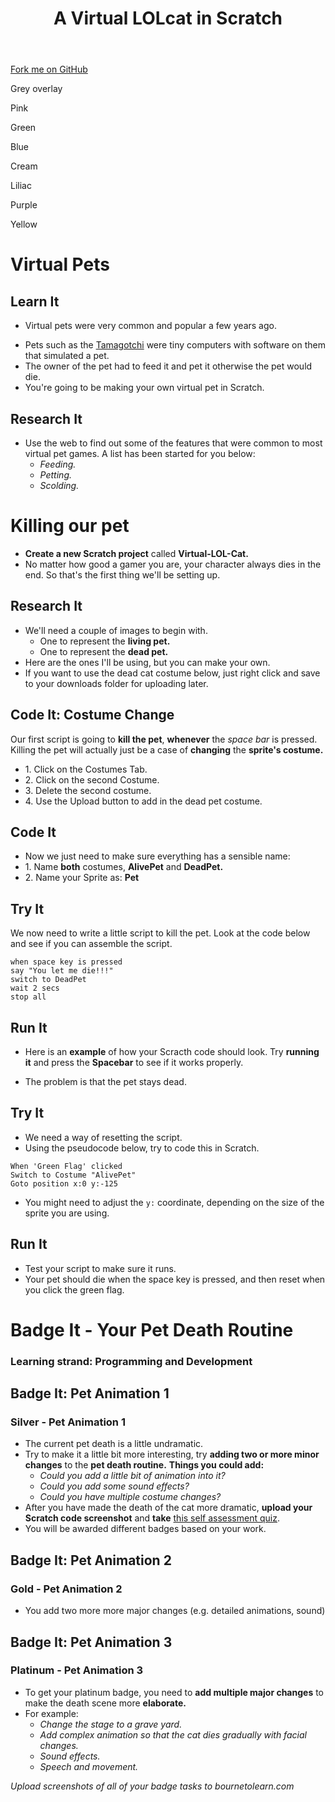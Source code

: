 #+STARTUP:indent
#+HTML_HEAD: <link rel="stylesheet" type="text/css" href="css/styles.css"/>
#+HTML_HEAD_EXTRA: <script src="js/navbar.js" type="text/javascript"></script>
#+HTML_HEAD_EXTRA: <link href='http://fonts.googleapis.com/css?family=Ubuntu+Mono|Ubuntu' rel='stylesheet' type='text/css'>
#+OPTIONS: f:nil author:nil num:1 creator:nil timestamp:nil  
#+TITLE: A Virtual LOLcat in Scratch
#+AUTHOR: Marc Scott, X Ellis, S Fone

#+BEGIN_HTML
<div class=ribbon>
<a href="https://github.com/stsb11/7-CS-lolcats">Fork me on GitHub</a>
</div>


<div id="underlay" onclick="underlayoff()">
</div>
<div id="overlay" onclick="overlayoff()">
</div>
<div id=overlayMenu>
<p onclick="overlayon('hsla(0, 0%, 50%, 0.5)')">Grey overlay</p>
<p onclick="underlayon('hsla(300,100%,50%, 0.3)')">Pink</p>
<p onclick="underlayon('hsla(80, 90%, 40%, 0.4)')">Green</p>
<p onclick="underlayon('hsla(240,100%,50%,0.2)')">Blue</p>
<p onclick="underlayon('hsla(40,100%,50%,0.3)')">Cream</p>
<p onclick="underlayon('hsla(300,100%,40%,0.3)')">Liliac</p>
<p onclick="underlayon('hsla(300,100%,25%,0.3)')">Purple</p>
<p onclick="underlayon('hsla(60,100%,50%,0.3)')">Yellow</p>
</div>

#+END_HTML

* COMMENT Use as a template
:PROPERTIES:
:HTML_CONTAINER_CLASS: activity
:END:
** Learn It
:PROPERTIES:
:HTML_CONTAINER_CLASS: learn
:END:

** Research It
:PROPERTIES:
:HTML_CONTAINER_CLASS: research
:END:

** Design It
:PROPERTIES:
:HTML_CONTAINER_CLASS: design
:END:

** Build It
:PROPERTIES:
:HTML_CONTAINER_CLASS: build
:END:

** Test It
:PROPERTIES:
:HTML_CONTAINER_CLASS: test
:END:

** Run It
:PROPERTIES:
:HTML_CONTAINER_CLASS: run
:END:

** Document It
:PROPERTIES:
:HTML_CONTAINER_CLASS: document
:END:

** Code It
:PROPERTIES:
:HTML_CONTAINER_CLASS: code
:END:

** Program It
:PROPERTIES:
:HTML_CONTAINER_CLASS: program
:END:

** Try It
:PROPERTIES:
:HTML_CONTAINER_CLASS: try
:END:

** Badge It
:PROPERTIES:
:HTML_CONTAINER_CLASS: badge
:END:

** Save It
:PROPERTIES:
:HTML_CONTAINER_CLASS: save
:END:
* Virtual Pets
:PROPERTIES:
:HTML_CONTAINER_CLASS: activity
:END:
** Learn It
:PROPERTIES:
:HTML_CONTAINER_CLASS: learn
:END:
- Virtual pets were very common and popular a few years ago.
[[file:img/Tamagotchi.png]]
- Pets such as the [[http:http://en.wikipedia.org/wiki/Tamagotchi][Tamagotchi]] were tiny computers with software on them that simulated a pet.
- The owner of the pet had to feed it and pet it otherwise the pet would die.
- You're going to be making your own virtual pet in Scratch.
** Research It
:PROPERTIES:
:HTML_CONTAINER_CLASS: research
:END:
- Use the web to find out some of the features that were common to most virtual pet games. A list has been started for you below:
  - /Feeding./
  - /Petting./
  - /Scolding./
* Killing our pet
:PROPERTIES:
:HTML_CONTAINER_CLASS: activity
:END:
[[file:img/Dead_cat.png]]
- *Create a new Scratch project* called *Virtual-LOL-Cat.*
- No matter how good a gamer you are, your character always dies in the end. So that's the first thing we'll be setting up.
** Research It
:PROPERTIES:
:HTML_CONTAINER_CLASS: research
:END:
- We'll need a couple of images to begin with.
  - One to represent the *living pet.*
  - One to represent the *dead pet.*


- Here are the ones I'll be using, but you can make your own.
- If you want to use the dead cat costume below, just right click and save to your downloads folder for uploading later.
[[file:img/Pet.svg]]
[[file:img/DeadPet.svg]]
** Code It: Costume Change
:PROPERTIES:
:HTML_CONTAINER_CLASS: code
:END:
Our first script is going to *kill the pet*, *whenever* the /space bar/ is pressed. Killing the pet will actually just be a case of *changing* the *sprite's costume.*
- 1. Click on the Costumes Tab.
- 2. Click on the second Costume.
- 3. Delete the second costume.
- 4. Use the Upload button to add in the dead pet costume.
[[file:img/Costume_1.png]]
** Code It
:PROPERTIES:
:HTML_CONTAINER_CLASS: code
:END:
- Now we just need to make sure everything has a sensible name:
- 1. Name *both* costumes, *AlivePet* and *DeadPet.*
- 2. Name your Sprite as: *Pet*
[[file:img/Costume_2.png]]
** Try It
:PROPERTIES:
:HTML_CONTAINER_CLASS: try
:END:
We now need to write a little script to kill the pet.
Look at the code below and see if you can assemble the script.
#+BEGIN_EXAMPLE
when space key is pressed
say "You let me die!!!"
switch to DeadPet
wait 2 secs
stop all
#+END_EXAMPLE

** Run It
:PROPERTIES:
:HTML_CONTAINER_CLASS: run
:END:
- Here is an *example* of how your Scracth code should look. Try *running it* and press the *Spacebar* to see if it works properly.
[[file:img/Cat_Death_Routine1.png]]
- The problem is that the pet stays dead.
** Try It
:PROPERTIES:
:HTML_CONTAINER_CLASS: try
:END:
- We need a way of resetting the script.
- Using the pseudocode below, try to code this in Scratch.
#+BEGIN_EXAMPLE
    When 'Green Flag' clicked
    Switch to Costume "AlivePet"
    Goto position x:0 y:-125               
#+END_EXAMPLE
- You might need to adjust the =y:= coordinate, depending on the size of the sprite you are using.
** Run It
:PROPERTIES:
:HTML_CONTAINER_CLASS: run
:END:
- Test your script to make sure it runs.
- Your pet should die when the space key is pressed, and then reset
  when you click the green flag.


* Badge It - Your Pet Death Routine
:PROPERTIES:
:HTML_CONTAINER_CLASS: activity
:END:
*** Learning strand: Programming and Development

** Badge It: Pet Animation 1
:PROPERTIES:
:HTML_CONTAINER_CLASS: silver
:END:
*** Silver - Pet Animation 1
- The current pet death is a little undramatic.
- Try to make it a little bit more interesting, try *adding two or more minor changes* to the *pet death routine.* *Things you could add:*
  - /Could you add a little bit of animation into it?/
  - /Could you add some sound effects?/
  - /Could you have multiple costume changes?/
- After you have made the death of the cat more dramatic, *upload your
  Scratch code screenshot* and *take* [[https://www.bournetolearn.com/quizzes/y7-lolCat/Lesson_2/][this self assessment quiz]].
- You will be awarded different badges based on your work.


** Badge It: Pet Animation 2
:PROPERTIES:
:HTML_CONTAINER_CLASS: gold
:END:
*** Gold - Pet Animation 2
- You add two more more major changes (e.g. detailed animations, sound)

** Badge It: Pet Animation 3
:PROPERTIES:
:HTML_CONTAINER_CLASS: platinum
:END:
*** Platinum - Pet Animation 3
- To get your platinum badge, you need to *add multiple major changes* to make the death scene more *elaborate.*
- For example:
  - /Change the stage to a grave yard./
  - /Add complex animation so that the cat dies gradually with facial changes./
  - /Sound effects./
  - /Speech and movement./

/Upload screenshots of all of your badge tasks to bournetolearn.com/

